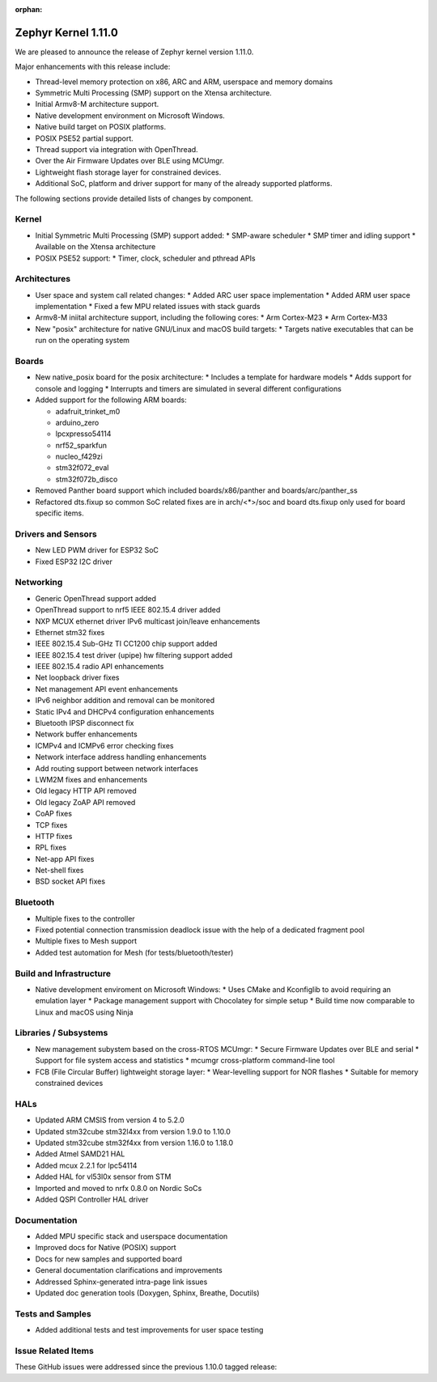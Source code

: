 :orphan:

.. _zephyr_1.11:

Zephyr Kernel 1.11.0
#####################

We are pleased to announce the release of Zephyr kernel version 1.11.0.

Major enhancements with this release include:

* Thread-level memory protection on x86, ARC and ARM, userspace and memory
  domains
* Symmetric Multi Processing (SMP) support on the Xtensa architecture.
* Initial Armv8-M architecture support.
* Native development environment on Microsoft Windows.
* Native build target on POSIX platforms.
* POSIX PSE52 partial support.
* Thread support via integration with OpenThread.
* Over the Air Firmware Updates over BLE using MCUmgr.
* Lightweight flash storage layer for constrained devices.

* Additional SoC, platform and driver support for many of the already supported
  platforms.

The following sections provide detailed lists of changes by component.

Kernel
******

* Initial Symmetric Multi Processing (SMP) support added:
  * SMP-aware scheduler
  * SMP timer and idling support
  * Available on the Xtensa architecture
* POSIX PSE52 support:
  * Timer, clock, scheduler and pthread APIs

Architectures
*************

* User space and system call related changes:
  * Added ARC user space implementation
  * Added ARM user space implementation
  * Fixed a few MPU related issues with stack guards
* Armv8-M iniital architecture support, including the following cores:
  * Arm Cortex-M23
  * Arm Cortex-M33
* New "posix" architecture for native GNU/Linux and macOS build targets:
  * Targets native executables that can be run on the operating system

Boards
******

* New native_posix board for the posix architecture:
  * Includes a template for hardware models
  * Adds support for console and logging
  * Interrupts and timers are simulated in several different configurations
* Added support for the following ARM boards:

  * adafruit_trinket_m0
  * arduino_zero
  * lpcxpresso54114
  * nrf52_sparkfun
  * nucleo_f429zi
  * stm32f072_eval
  * stm32f072b_disco
* Removed Panther board support which included boards/x86/panther and
  boards/arc/panther_ss
* Refactored dts.fixup so common SoC related fixes are in arch/<*>/soc
  and board dts.fixup only used for board specific items.

Drivers and Sensors
*******************

* New LED PWM driver for ESP32 SoC
* Fixed ESP32 I2C driver

Networking
**********

* Generic OpenThread support added
* OpenThread support to nrf5 IEEE 802.15.4 driver added
* NXP MCUX ethernet driver IPv6 multicast join/leave enhancements
* Ethernet stm32 fixes
* IEEE 802.15.4 Sub-GHz TI CC1200 chip support added
* IEEE 802.15.4 test driver (upipe) hw filtering support added
* IEEE 802.15.4 radio API enhancements
* Net loopback driver fixes
* Net management API event enhancements
* IPv6 neighbor addition and removal can be monitored
* Static IPv4 and DHCPv4 configuration enhancements
* Bluetooth IPSP disconnect fix
* Network buffer enhancements
* ICMPv4 and ICMPv6 error checking fixes
* Network interface address handling enhancements
* Add routing support between network interfaces
* LWM2M fixes and enhancements
* Old legacy HTTP API removed
* Old legacy ZoAP API removed
* CoAP fixes
* TCP fixes
* HTTP fixes
* RPL fixes
* Net-app API fixes
* Net-shell fixes
* BSD socket API fixes

Bluetooth
*********

* Multiple fixes to the controller
* Fixed potential connection transmission deadlock issue with the help
  of a dedicated fragment pool
* Multiple fixes to Mesh support
* Added test automation for Mesh (for tests/bluetooth/tester)

Build and Infrastructure
************************

* Native development enviroment on Microsoft Windows:
  * Uses CMake and Kconfiglib to avoid requiring an emulation layer
  * Package management support with Chocolatey for simple setup
  * Build time now comparable to Linux and macOS using Ninja

Libraries / Subsystems
***********************

* New management subystem based on the cross-RTOS MCUmgr:
  * Secure Firmware Updates over BLE and serial
  * Support for file system access and statistics
  * mcumgr cross-platform command-line tool

* FCB (File Circular Buffer) lightweight storage layer:
  * Wear-levelling support for NOR flashes
  * Suitable for memory constrained devices

HALs
****

* Updated ARM CMSIS from version 4 to 5.2.0
* Updated stm32cube stm32l4xx from version 1.9.0 to 1.10.0
* Updated stm32cube stm32f4xx from version 1.16.0 to 1.18.0
* Added Atmel SAMD21 HAL
* Added mcux 2.2.1 for lpc54114
* Added HAL for vl53l0x sensor from STM
* Imported and moved to nrfx 0.8.0 on Nordic SoCs
* Added QSPI Controller HAL driver

Documentation
*************

* Added MPU specific stack and userspace documentation
* Improved docs for Native (POSIX) support
* Docs for new samples and supported board
* General documentation clarifications and improvements
* Addressed Sphinx-generated intra-page link issues
* Updated doc generation tools (Doxygen, Sphinx, Breathe, Docutils)

Tests and Samples
*****************

* Added additional tests and test improvements for user space testing

Issue Related Items
*******************

These GitHub issues were addressed since the previous 1.10.0 tagged
release:

.. comment  List derived from Jira/GitHub Issue query: ...


